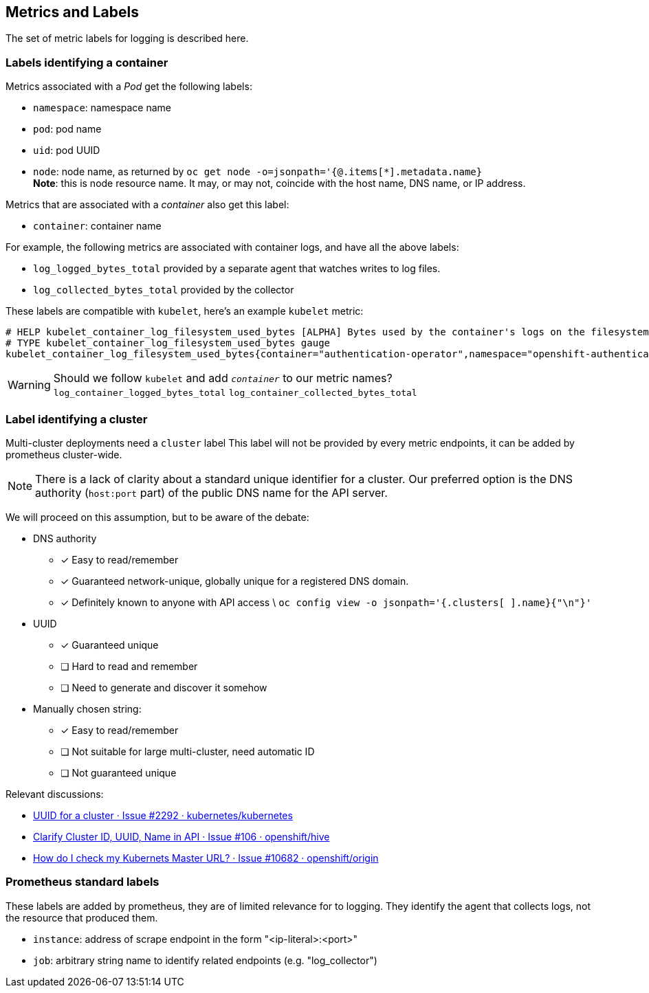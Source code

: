 == Metrics and Labels

The set of metric labels for logging is described here.

=== Labels identifying a container ===

Metrics associated with a _Pod_ get the following labels:

* `namespace`: namespace name
* `pod`: pod name
* `uid`: pod UUID
* `node`: node name, as returned by `oc get node -o=jsonpath='{@.items[*].metadata.name}` +
  **Note**: this is node [underline]#resource# name.
  It may, or may not, coincide with the host name, DNS name, or IP address.

Metrics that are associated with a _container_ also get this label:

* `container`: container name

For example, the following metrics are associated with container logs, and have all the above labels:

* `log_logged_bytes_total` provided by a separate agent that watches writes to log files.
* `log_collected_bytes_total` provided by the collector

These labels are compatible with `kubelet`, here's an example `kubelet` metric:

[source,]
----
# HELP kubelet_container_log_filesystem_used_bytes [ALPHA] Bytes used by the container's logs on the filesystem.
# TYPE kubelet_container_log_filesystem_used_bytes gauge
kubelet_container_log_filesystem_used_bytes{container="authentication-operator",namespace="openshift-authentication-operator",pod="authentication-operator-67c88594b5-zftcn ",uid="ead91de5-5e10-42b9-8ab9-6386f21cd554"} 3.44064e+07
----

WARNING: Should we follow `kubelet` and add `_container_` to our metric names? +
`log_container_logged_bytes_total` `log_container_collected_bytes_total`

=== Label identifying a cluster

Multi-cluster deployments need a `cluster` label
This label will not be provided by every metric endpoints, it can be added by  prometheus cluster-wide.

NOTE: There is a lack of clarity about a standard unique identifier for a cluster.
Our preferred option is the DNS authority (`host:port` part) of the public DNS name for the API server.

We will proceed on this assumption, but to be aware of the debate:

* DNS authority
** [x] Easy to read/remember
** [x] Guaranteed network-unique, globally unique for a registered DNS domain.
** [x] Definitely known to anyone with API access \
   `oc config view -o jsonpath='{.clusters[ ].name}{"\n"}'`
* UUID
** [x] Guaranteed unique
** [ ] Hard to read and remember
** [ ] Need to generate and discover it somehow
* Manually chosen string:
** [x] Easy to read/remember
** [ ] Not suitable for large multi-cluster, need automatic ID
** [ ] Not guaranteed unique

Relevant discussions:

* https://github.com/kubernetes/kubernetes/issues/2292[UUID for a cluster · Issue #2292 · kubernetes/kubernetes]
* https://github.com/openshift/hive/issues/106[Clarify Cluster ID, UUID, Name in API · Issue #106 · openshift/hive]
* https://github.com/openshift/origin/issues/10682[How do I check my Kubernets Master URL? · Issue #10682 · openshift/origin]

=== Prometheus standard labels ===

These labels are added by prometheus, they are of limited relevance for to logging.
They identify the agent that collects logs, not the resource that produced them.

* `instance`: address of scrape endpoint in the form "<ip-literal>:<port>"
* `job`: arbitrary string name to identify related endpoints (e.g. "log_collector")
